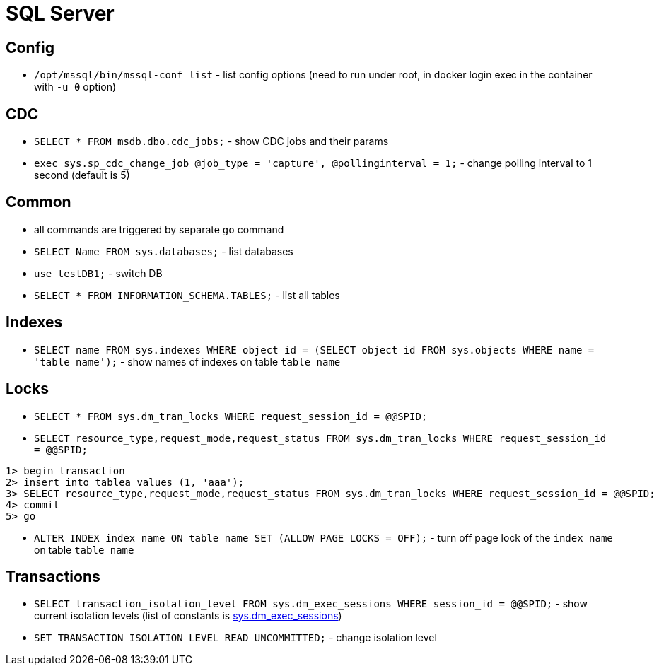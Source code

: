 = SQL Server

== Config

* `/opt/mssql/bin/mssql-conf list` - list config options (need to run under root, in docker login exec in the container with `-u 0` option)

== CDC

* `SELECT * FROM msdb.dbo.cdc_jobs;` - show CDC jobs and their params
* `exec sys.sp_cdc_change_job @job_type = 'capture', @pollinginterval = 1;` - change polling interval to 1 second (default is 5)

== Common

* all commands are triggered by separate `go` command

* `SELECT Name FROM sys.databases;` - list databases
* `use testDB1;` - switch DB
* `SELECT * FROM INFORMATION_SCHEMA.TABLES;` - list all tables

== Indexes

* `SELECT name FROM sys.indexes WHERE object_id = (SELECT object_id FROM sys.objects WHERE name = 'table_name');` - show names of indexes on table `table_name`

== Locks

* `SELECT * FROM sys.dm_tran_locks WHERE request_session_id = @@SPID;`
* `SELECT resource_type,request_mode,request_status FROM sys.dm_tran_locks WHERE request_session_id = @@SPID;`

```
1> begin transaction
2> insert into tablea values (1, 'aaa');
3> SELECT resource_type,request_mode,request_status FROM sys.dm_tran_locks WHERE request_session_id = @@SPID;
4> commit
5> go
```

* `ALTER INDEX index_name ON table_name SET (ALLOW_PAGE_LOCKS = OFF);` - turn off page lock of the `index_name` on table `table_name`

== Transactions

* `SELECT transaction_isolation_level FROM sys.dm_exec_sessions WHERE session_id = @@SPID;` - show current isolation levels (list of constants is https://learn.microsoft.com/en-us/sql/relational-databases/system-dynamic-management-views/sys-dm-exec-sessions-transact-sql[sys.dm_exec_sessions])
* `SET TRANSACTION ISOLATION LEVEL READ UNCOMMITTED;` - change isolation level
